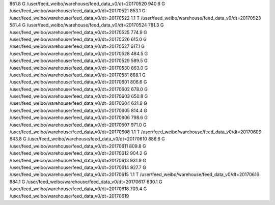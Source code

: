 861.8 G	/user/feed_weibo/warehouse/feed_data_v0/dt=20170520
940.6 G	/user/feed_weibo/warehouse/feed_data_v0/dt=20170521
853.1 G	/user/feed_weibo/warehouse/feed_data_v0/dt=20170522
1.1 T		/user/feed_weibo/warehouse/feed_data_v0/dt=20170523
581.4 G	/user/feed_weibo/warehouse/feed_data_v0/dt=20170524
781.3 G	/user/feed_weibo/warehouse/feed_data_v0/dt=20170525
774.9 G	/user/feed_weibo/warehouse/feed_data_v0/dt=20170526
615.0 G	/user/feed_weibo/warehouse/feed_data_v0/dt=20170527
617.1 G	/user/feed_weibo/warehouse/feed_data_v0/dt=20170528
484.5 G	/user/feed_weibo/warehouse/feed_data_v0/dt=20170529
589.5 G	/user/feed_weibo/warehouse/feed_data_v0/dt=20170530
863.0 G	/user/feed_weibo/warehouse/feed_data_v0/dt=20170531
868.1 G	/user/feed_weibo/warehouse/feed_data_v0/dt=20170601
806.6 G	/user/feed_weibo/warehouse/feed_data_v0/dt=20170602
678.0 G	/user/feed_weibo/warehouse/feed_data_v0/dt=20170603
650.8 G	/user/feed_weibo/warehouse/feed_data_v0/dt=20170604
621.8 G	/user/feed_weibo/warehouse/feed_data_v0/dt=20170605
814.4 G	/user/feed_weibo/warehouse/feed_data_v0/dt=20170606
798.6 G	/user/feed_weibo/warehouse/feed_data_v0/dt=20170607
971.0 G	/user/feed_weibo/warehouse/feed_data_v0/dt=20170608
1.1 T		/user/feed_weibo/warehouse/feed_data_v0/dt=20170609
843.8 G	/user/feed_weibo/warehouse/feed_data_v0/dt=20170610
886.6 G	/user/feed_weibo/warehouse/feed_data_v0/dt=20170611
809.8 G	/user/feed_weibo/warehouse/feed_data_v0/dt=20170612
904.2 G	/user/feed_weibo/warehouse/feed_data_v0/dt=20170613
931.9 G	/user/feed_weibo/warehouse/feed_data_v0/dt=20170614
927.7 G	/user/feed_weibo/warehouse/feed_data_v0/dt=20170615
1.1 T		/user/feed_weibo/warehouse/feed_data_v0/dt=20170616
884.1 G	/user/feed_weibo/warehouse/feed_data_v0/dt=20170617
630.1 G	/user/feed_weibo/warehouse/feed_data_v0/dt=20170618
703.4 G	/user/feed_weibo/warehouse/feed_data_v0/dt=20170619
